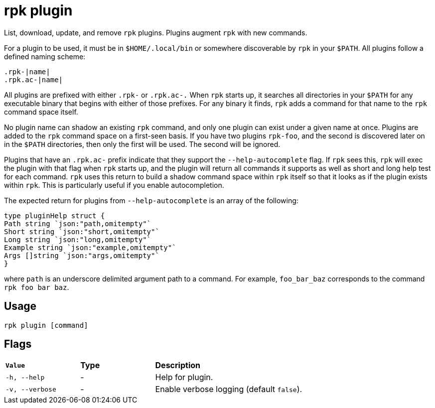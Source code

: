 = rpk plugin
:description: pass:q[These commands let you list, download, update, and remove `rpk` plugins.]
:rpk_version: v23.1.6 (rev cc47e1ad1)

List, download, update, and remove `rpk` plugins.
Plugins augment `rpk` with new commands.

For a plugin to be used, it must be in `$HOME/.local/bin` or somewhere
discoverable by `rpk` in your `$PATH`. All plugins follow a defined naming scheme:

[,bash]
----
.rpk-|name|
.rpk.ac-|name|
----

All plugins are prefixed with either `.rpk-` or `.rpk.ac-.` When `rpk` starts up, it
searches all directories in your `$PATH` for any executable binary that begins
with either of those prefixes. For any binary it finds, `rpk` adds a command for
that name to the `rpk` command space itself.

No plugin name can shadow an existing `rpk` command, and only one plugin can
exist under a given name at once. Plugins are added to the `rpk` command space on
a first-seen basis. If you have two plugins `rpk-foo`, and the second is
discovered later on in the `$PATH` directories, then only the first will be used.
The second will be ignored.

Plugins that have an `.rpk.ac-` prefix indicate that they support the
`--help-autocomplete` flag. If `rpk` sees this, `rpk` will exec the plugin with that
flag when `rpk` starts up, and the plugin will return all commands it supports as
well as short and long help test for each command. `rpk` uses this return to
build a shadow command space within `rpk` itself so that it looks as if the
plugin exists within `rpk`. This is particularly useful if you enable
autocompletion.

The expected return for plugins from `--help-autocomplete` is an array of the
following:

[,c]
----
type pluginHelp struct {
Path string `json:"path,omitempty"`
Short string `json:"short,omitempty"`
Long string `json:"long,omitempty"`
Example string `json:"example,omitempty"`
Args []string `json:"args,omitempty"`
}
----

where `path` is an underscore delimited argument path to a command. For
example, `foo_bar_baz` corresponds to the command `rpk foo bar baz`.

== Usage

[,bash]
----
rpk plugin [command]
----

== Flags


[cols="1m,1a,2a"]
|===
|*Value* |*Type* |*Description*
|-h, --help |- |Help for plugin.
|-v, --verbose |- |Enable verbose logging (default `false`).
|===

